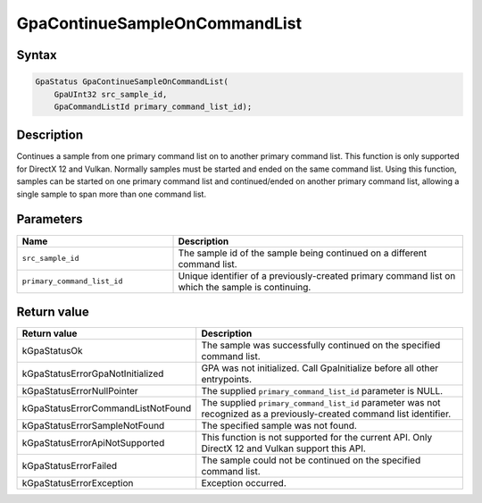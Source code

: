 .. Copyright (c) 2018-2024 Advanced Micro Devices, Inc. All rights reserved.

GpaContinueSampleOnCommandList
@@@@@@@@@@@@@@@@@@@@@@@@@@@@@@

Syntax
%%%%%%

.. code-block:: c++

    GpaStatus GpaContinueSampleOnCommandList(
        GpaUInt32 src_sample_id,
        GpaCommandListId primary_command_list_id);

Description
%%%%%%%%%%%

Continues a sample from one primary command list on to another primary
command list. This function is only supported for DirectX 12 and Vulkan.
Normally samples must be started and ended on the same command list. Using this
function, samples can be started on one primary command list and continued/ended on
another primary command list, allowing a single sample to span more than one
command list.

Parameters
%%%%%%%%%%

.. csv-table::
    :header: "Name", "Description"
    :widths: 35, 65

    "``src_sample_id``", "The sample id of the sample being continued on a different command list."
    "``primary_command_list_id``", "Unique identifier of a previously-created primary command list on which the sample is continuing."

Return value
%%%%%%%%%%%%

.. csv-table::
    :header: "Return value", "Description"
    :widths: 35, 65

    "kGpaStatusOk", "The sample was successfully continued on the specified command list."
    "kGpaStatusErrorGpaNotInitialized", "GPA was not initialized. Call GpaInitialize before all other entrypoints."
    "kGpaStatusErrorNullPointer", "The supplied ``primary_command_list_id`` parameter is NULL."
    "kGpaStatusErrorCommandListNotFound", "The supplied ``primary_command_list_id`` parameter was not recognized as a previously-created command list identifier."
    "kGpaStatusErrorSampleNotFound", "The specified sample was not found."
    "kGpaStatusErrorApiNotSupported", "This function is not supported for the current API. Only DirectX 12 and Vulkan support this API."
    "kGpaStatusErrorFailed", "The sample could not be continued on the specified command list."
    "kGpaStatusErrorException", "Exception occurred."
